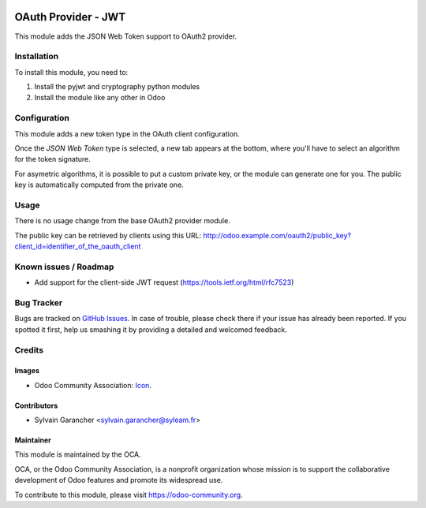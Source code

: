 .. image:: https://img.shields.io/badge/licence-AGPL--3-blue.svg
   :target: http://www.gnu.org/licenses/agpl-3.0-standalone.html
   :alt: License: AGPL-3

====================
OAuth Provider - JWT
====================

This module adds the JSON Web Token support to OAuth2 provider.

Installation
============

To install this module, you need to:

#. Install the pyjwt and cryptography python modules
#. Install the module like any other in Odoo

Configuration
=============

This module adds a new token type in the OAuth client configuration.

Once the *JSON Web Token* type is selected, a new tab appears at the bottom, where you'll have to select an algorithm for the token signature.

For asymetric algorithms, it is possible to put a custom private key, or the module can generate one for you.
The public key is automatically computed from the private one.

Usage
=====

There is no usage change from the base OAuth2 provider module.

The public key can be retrieved by clients using this URL: http://odoo.example.com/oauth2/public_key?client_id=identifier_of_the_oauth_client

.. image:: https://odoo-community.org/website/image/ir.attachment/5784_f2813bd/datas
   :alt: Try me on Runbot
   :target: https://runbot.odoo-community.org/runbot/149/9.0

Known issues / Roadmap
======================

* Add support for the client-side JWT request (https://tools.ietf.org/html/rfc7523)

Bug Tracker
===========

Bugs are tracked on `GitHub Issues
<https://github.com/OCA/server-tools/issues>`_. In case of trouble, please
check there if your issue has already been reported. If you spotted it first,
help us smashing it by providing a detailed and welcomed feedback.

Credits
=======

Images
------

* Odoo Community Association: `Icon <https://github.com/OCA/maintainer-tools/blob/master/template/module/static/description/icon.svg>`_.

Contributors
------------

* Sylvain Garancher <sylvain.garancher@syleam.fr>

Maintainer
----------

.. image:: https://odoo-community.org/logo.png
   :alt: Odoo Community Association
   :target: https://odoo-community.org

This module is maintained by the OCA.

OCA, or the Odoo Community Association, is a nonprofit organization whose
mission is to support the collaborative development of Odoo features and
promote its widespread use.

To contribute to this module, please visit https://odoo-community.org.


